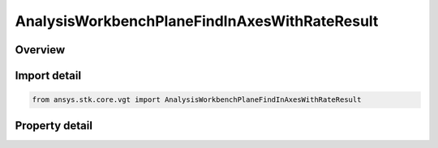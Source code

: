 AnalysisWorkbenchPlaneFindInAxesWithRateResult
==============================================

.. py:class:: ansys.stk.core.vgt.AnalysisWorkbenchPlaneFindInAxesWithRateResult

   Bases: :py:class:`~ansys.stk.core.vgt.IAnalysisWorkbenchMethodCallResult`

   Contains the results returned with IAgCrdnPlane.FindInAxesWithRate method.

.. py:currentmodule:: AnalysisWorkbenchPlaneFindInAxesWithRateResult

Overview
--------

.. tab-set::

    .. tab-item:: Properties
        
        .. list-table::
            :header-rows: 0
            :widths: auto

            * - :py:attr:`~ansys.stk.core.vgt.AnalysisWorkbenchPlaneFindInAxesWithRateResult.is_valid`
              - True indicates the method call was successful.
            * - :py:attr:`~ansys.stk.core.vgt.AnalysisWorkbenchPlaneFindInAxesWithRateResult.x_axis`
              - X-axis vector in the specified reference axes.
            * - :py:attr:`~ansys.stk.core.vgt.AnalysisWorkbenchPlaneFindInAxesWithRateResult.x_axis_rate`
              - The rate of change of X-axis vector in the specified reference axes.
            * - :py:attr:`~ansys.stk.core.vgt.AnalysisWorkbenchPlaneFindInAxesWithRateResult.y_axis`
              - Y-axis vector in the specified reference axes.
            * - :py:attr:`~ansys.stk.core.vgt.AnalysisWorkbenchPlaneFindInAxesWithRateResult.y_axis_rate`
              - The rate of change of Y-axis vector in the specified reference axes.



Import detail
-------------

.. code-block:: python

    from ansys.stk.core.vgt import AnalysisWorkbenchPlaneFindInAxesWithRateResult


Property detail
---------------

.. py:property:: is_valid
    :canonical: ansys.stk.core.vgt.AnalysisWorkbenchPlaneFindInAxesWithRateResult.is_valid
    :type: bool

    True indicates the method call was successful.

.. py:property:: x_axis
    :canonical: ansys.stk.core.vgt.AnalysisWorkbenchPlaneFindInAxesWithRateResult.x_axis
    :type: ICartesian3Vector

    X-axis vector in the specified reference axes.

.. py:property:: x_axis_rate
    :canonical: ansys.stk.core.vgt.AnalysisWorkbenchPlaneFindInAxesWithRateResult.x_axis_rate
    :type: ICartesian3Vector

    The rate of change of X-axis vector in the specified reference axes.

.. py:property:: y_axis
    :canonical: ansys.stk.core.vgt.AnalysisWorkbenchPlaneFindInAxesWithRateResult.y_axis
    :type: ICartesian3Vector

    Y-axis vector in the specified reference axes.

.. py:property:: y_axis_rate
    :canonical: ansys.stk.core.vgt.AnalysisWorkbenchPlaneFindInAxesWithRateResult.y_axis_rate
    :type: ICartesian3Vector

    The rate of change of Y-axis vector in the specified reference axes.


